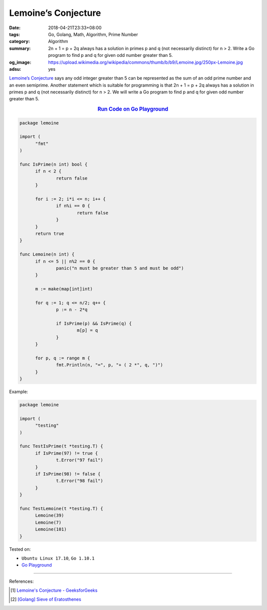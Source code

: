 Lemoine’s Conjecture
####################

:date: 2018-04-21T23:33+08:00
:tags: Go, Golang, Math, Algorithm, Prime Number
:category: Algorithm
:summary: 2n + 1 = p + 2q always has a solution in primes p and q (not
          necessarily distinct) for n > 2. Write a Go program to find p and q
          for given odd number greater than 5.
:og_image: https://upload.wikimedia.org/wikipedia/commons/thumb/b/b9/Lemoine.jpg/250px-Lemoine.jpg
:adsu: yes


`Lemoine’s Conjecture`_ says any odd integer greater than 5 can be represented
as the sum of an odd prime number and an even semiprime. Another statement which
is suitable for programming is that 2n + 1 = p + 2q always has a solution in
primes p and q (not necessarily distinct) for n > 2. We will write a Go program
to find p and q for given odd number greater than 5.

.. rubric:: `Run Code on Go Playground <https://play.golang.org/p/67PP7CD6xIR>`__
   :class: align-center

.. code-block:: go

  package lemoine

  import (
  	"fmt"
  )

  func IsPrime(n int) bool {
  	if n < 2 {
  		return false
  	}

  	for i := 2; i*i <= n; i++ {
  		if n%i == 0 {
  			return false
  		}
  	}
  	return true
  }

  func Lemoine(n int) {
  	if n <= 5 || n%2 == 0 {
  		panic("n must be greater than 5 and must be odd")
  	}

  	m := make(map[int]int)

  	for q := 1; q <= n/2; q++ {
  		p := n - 2*q

  		if IsPrime(p) && IsPrime(q) {
  			m[p] = q
  		}
  	}

  	for p, q := range m {
  		fmt.Println(n, "=", p, "+ ( 2 *", q, ")")
  	}
  }


Example:

.. code-block:: go

  package lemoine

  import (
  	"testing"
  )

  func TestIsPrime(t *testing.T) {
  	if IsPrime(97) != true {
  		t.Error("97 fail")
  	}
  	if IsPrime(98) != false {
  		t.Error("98 fail")
  	}
  }

  func TestLemoine(t *testing.T) {
  	Lemoine(39)
  	Lemoine(7)
  	Lemoine(101)
  }

.. adsu:: 2

Tested on:

- ``Ubuntu Linux 17.10``, ``Go 1.10.1``
- `Go Playground`_

----

References:

.. [1] `Lemoine's Conjecture - GeeksforGeeks <https://www.geeksforgeeks.org/lemoines-conjecture/>`_
.. [2] `[Golang] Sieve of Eratosthenes <{filename}/articles/2017/04/17/go-sieve-of-eratosthenes%en.rst>`_

.. _Go Playground: https://play.golang.org/
.. _Lemoine's conjecture: https://www.google.com/search?q=Lemoine's+Conjecture
